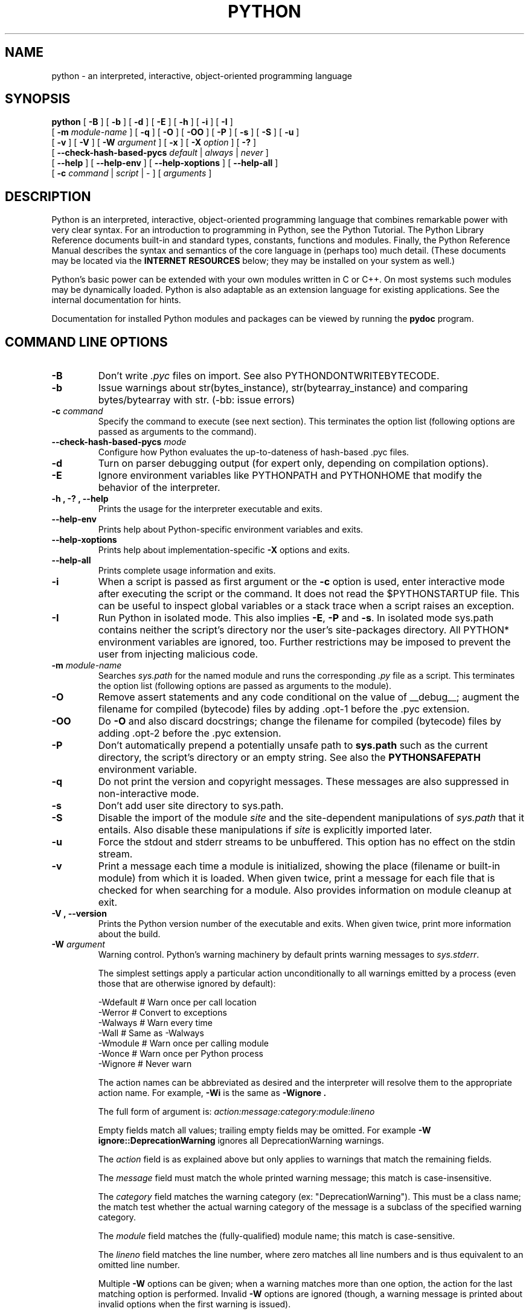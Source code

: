 .TH PYTHON "1"

.\" To view this file while editing, run it through groff:
.\"   groff -Tascii -man python.man | less

.SH NAME
python \- an interpreted, interactive, object-oriented programming language
.SH SYNOPSIS
.B python
[
.B \-B
]
[
.B \-b
]
[
.B \-d
]
[
.B \-E
]
[
.B \-h
]
[
.B \-i
]
[
.B \-I
]
.br
       [
.B \-m
.I module-name
]
[
.B \-q
]
[
.B \-O
]
[
.B \-OO
]
[
.B \-P
]
[
.B \-s
]
[
.B \-S
]
[
.B \-u
]
.br
       [
.B \-v
]
[
.B \-V
]
[
.B \-W
.I argument
]
[
.B \-x
]
[
.B \-X
.I option
]
[
.B \-?
]
.br
       [
.B \--check-hash-based-pycs
.I default
|
.I always
|
.I never
]
.br
       [
.B \--help
]
[
.B \--help-env
]
[
.B \--help-xoptions
]
[
.B \--help-all
]
.br
       [
.B \-c
.I command
|
.I script
|
\-
]
[
.I arguments
]
.SH DESCRIPTION
Python is an interpreted, interactive, object-oriented programming
language that combines remarkable power with very clear syntax.
For an introduction to programming in Python, see the Python Tutorial.
The Python Library Reference documents built-in and standard types,
constants, functions and modules.
Finally, the Python Reference Manual describes the syntax and
semantics of the core language in (perhaps too) much detail.
(These documents may be located via the
.B "INTERNET RESOURCES"
below; they may be installed on your system as well.)
.PP
Python's basic power can be extended with your own modules written in
C or C++.
On most systems such modules may be dynamically loaded.
Python is also adaptable as an extension language for existing
applications.
See the internal documentation for hints.
.PP
Documentation for installed Python modules and packages can be
viewed by running the
.B pydoc
program.
.SH COMMAND LINE OPTIONS
.TP
.B \-B
Don't write
.I .pyc
files on import. See also PYTHONDONTWRITEBYTECODE.
.TP
.B \-b
Issue warnings about str(bytes_instance), str(bytearray_instance)
and comparing bytes/bytearray with str. (-bb: issue errors)
.TP
.BI "\-c " command
Specify the command to execute (see next section).
This terminates the option list (following options are passed as
arguments to the command).
.TP
.BI "\-\-check-hash-based-pycs " mode
Configure how Python evaluates the up-to-dateness of hash-based .pyc files.
.TP
.B \-d
Turn on parser debugging output (for expert only, depending on
compilation options).
.TP
.B \-E
Ignore environment variables like PYTHONPATH and PYTHONHOME that modify
the behavior of the interpreter.
.TP
.B \-h ", " \-? ", "\-\-help
Prints the usage for the interpreter executable and exits.
.TP
.B "\-\-help\-env"
Prints help about Python-specific environment variables and exits.
.TP
.B "\-\-help\-xoptions"
Prints help about implementation-specific \fB\-X\fP options and exits.
.TP
.TP
.B "\-\-help\-all"
Prints complete usage information and exits.
.TP
.B \-i
When a script is passed as first argument or the \fB\-c\fP option is
used, enter interactive mode after executing the script or the
command.  It does not read the $PYTHONSTARTUP file.  This can be
useful to inspect global variables or a stack trace when a script
raises an exception.
.TP
.B \-I
Run Python in isolated mode. This also implies \fB\-E\fP, \fB\-P\fP and \fB\-s\fP. In
isolated mode sys.path contains neither the script's directory nor the user's
site-packages directory. All PYTHON* environment variables are ignored, too.
Further restrictions may be imposed to prevent the user from injecting
malicious code.
.TP
.BI "\-m " module-name
Searches
.I sys.path
for the named module and runs the corresponding
.I .py
file as a script. This terminates the option list (following options
are passed as arguments to the module).
.TP
.B \-O
Remove assert statements and any code conditional on the value of
__debug__; augment the filename for compiled (bytecode) files by
adding .opt-1 before the .pyc extension.
.TP
.B \-OO
Do \fB-O\fP and also discard docstrings; change the filename for
compiled (bytecode) files by adding .opt-2 before the .pyc extension.
.TP
.B \-P
Don't automatically prepend a potentially unsafe path to \fBsys.path\fP such
as the current directory, the script's directory or an empty string. See also the
\fBPYTHONSAFEPATH\fP environment variable.
.TP
.B \-q
Do not print the version and copyright messages. These messages are
also suppressed in non-interactive mode.
.TP
.B \-s
Don't add user site directory to sys.path.
.TP
.B \-S
Disable the import of the module
.I site
and the site-dependent manipulations of
.I sys.path
that it entails.  Also disable these manipulations if
.I site
is explicitly imported later.
.TP
.B \-u
Force the stdout and stderr streams to be unbuffered.
This option has no effect on the stdin stream.
.TP
.B \-v
Print a message each time a module is initialized, showing the place
(filename or built-in module) from which it is loaded.  When given
twice, print a message for each file that is checked for when
searching for a module.  Also provides information on module cleanup
at exit.
.TP
.B \-V ", " \-\-version
Prints the Python version number of the executable and exits.  When given
twice, print more information about the build.

.TP
.BI "\-W " argument
Warning control. Python's warning machinery by default prints warning messages
to
.IR sys.stderr .

The simplest settings apply a particular action unconditionally to all warnings
emitted by a process (even those that are otherwise ignored by default):

  -Wdefault  # Warn once per call location
  -Werror    # Convert to exceptions
  -Walways   # Warn every time
  -Wall      # Same as -Walways
  -Wmodule   # Warn once per calling module
  -Wonce     # Warn once per Python process
  -Wignore   # Never warn

The action names can be abbreviated as desired and the interpreter will resolve
them to the appropriate action name. For example,
.B -Wi
is the same as
.B -Wignore .

The full form of argument is:
.IB action:message:category:module:lineno

Empty fields match all values; trailing empty fields may be omitted. For
example
.B -W ignore::DeprecationWarning
ignores all DeprecationWarning warnings.

The
.I action
field is as explained above but only applies to warnings that match
the remaining fields.

The
.I message
field must match the whole printed warning message; this match is
case-insensitive.

The
.I category
field matches the warning category (ex: "DeprecationWarning"). This must be a
class name; the match test whether the actual warning category of the message
is a subclass of the specified warning category.

The
.I module
field matches the (fully-qualified) module name; this match is case-sensitive.

The
.I lineno
field matches the line number, where zero matches all line numbers and is thus
equivalent to an omitted line number.

Multiple
.B -W
options can be given; when a warning matches more than one option, the action
for the last matching option is performed. Invalid
.B -W
options are ignored (though, a warning message is printed about invalid options
when the first warning is issued).

Warnings can also be controlled using the
.B PYTHONWARNINGS
environment variable and from within a Python program using the warnings
module.  For example, the warnings.filterwarnings() function can be used to use
a regular expression on the warning message.

.TP
.BI "\-X " option
Set implementation-specific option. The following options are available:

    -X faulthandler: enable faulthandler

    -X showrefcount: output the total reference count and number of used
        memory blocks when the program finishes or after each statement in the
        interactive interpreter. This only works on debug builds

    -X tracemalloc: start tracing Python memory allocations using the
        tracemalloc module. By default, only the most recent frame is stored in a
        traceback of a trace. Use -X tracemalloc=NFRAME to start tracing with a
        traceback limit of NFRAME frames

    -X importtime: show how long each import takes. It shows module name,
        cumulative time (including nested imports) and self time (excluding
        nested imports). Note that its output may be broken in multi-threaded
        application. Typical usage is python3 -X importtime -c 'import asyncio'

    -X dev: enable CPython's "development mode", introducing additional runtime
        checks which are too expensive to be enabled by default. It will not be
        more verbose than the default if the code is correct: new warnings are
        only emitted when an issue is detected. Effect of the developer mode:
           * Add default warning filter, as -W default
           * Install debug hooks on memory allocators: see the PyMem_SetupDebugHooks()
             C function
           * Enable the faulthandler module to dump the Python traceback on a crash
           * Enable asyncio debug mode
           * Set the dev_mode attribute of sys.flags to True
           * io.IOBase destructor logs close() exceptions

    -X utf8: enable UTF-8 mode for operating system interfaces, overriding the default
        locale-aware mode. -X utf8=0 explicitly disables UTF-8 mode (even when it would
        otherwise activate automatically). See PYTHONUTF8 for more details

    -X pycache_prefix=PATH: enable writing .pyc files to a parallel tree rooted at the
        given directory instead of to the code tree.

    -X warn_default_encoding: enable opt-in EncodingWarning for 'encoding=None'

    -X no_debug_ranges: disable the inclusion of the tables mapping extra location
       information (end line, start column offset and end column offset) to every
       instruction in code objects. This is useful when smaller code objects and pyc
       files are desired as well as suppressing the extra visual location indicators
       when the interpreter displays tracebacks.

    -X frozen_modules=[on|off]: whether or not frozen modules should be used.
       The default is "on" (or "off" if you are running a local build).

    -X int_max_str_digits=number: limit the size of int<->str conversions.
       This helps avoid denial of service attacks when parsing untrusted data.
       The default is sys.int_info.default_max_str_digits.  0 disables.

.TP
.B \-x
Skip the first line of the source.  This is intended for a DOS
specific hack only.  Warning: the line numbers in error messages will
be off by one!
.SH INTERPRETER INTERFACE
The interpreter interface resembles that of the UNIX shell: when
called with standard input connected to a tty device, it prompts for
commands and executes them until an EOF is read; when called with a
file name argument or with a file as standard input, it reads and
executes a
.I script
from that file;
when called with
.B \-c
.IR command ,
it executes the Python statement(s) given as
.IR command .
Here
.I command
may contain multiple statements separated by newlines.
Leading whitespace is significant in Python statements!
In non-interactive mode, the entire input is parsed before it is
executed.
.PP
If available, the script name and additional arguments thereafter are
passed to the script in the Python variable
.IR sys.argv ,
which is a list of strings (you must first
.I import sys
to be able to access it).
If no script name is given,
.I sys.argv[0]
is an empty string; if
.B \-c
is used,
.I sys.argv[0]
contains the string
.I '-c'.
Note that options interpreted by the Python interpreter itself
are not placed in
.IR sys.argv .
.PP
In interactive mode, the primary prompt is `>>>'; the second prompt
(which appears when a command is not complete) is `...'.
The prompts can be changed by assignment to
.I sys.ps1
or
.IR sys.ps2 .
The interpreter quits when it reads an EOF at a prompt.
When an unhandled exception occurs, a stack trace is printed and
control returns to the primary prompt; in non-interactive mode, the
interpreter exits after printing the stack trace.
The interrupt signal raises the
.I Keyboard\%Interrupt
exception; other UNIX signals are not caught (except that SIGPIPE is
sometimes ignored, in favor of the
.I IOError
exception).  Error messages are written to stderr.
.SH FILES AND DIRECTORIES
These are subject to difference depending on local installation
conventions; ${prefix} and ${exec_prefix} are installation-dependent
and should be interpreted as for GNU software; they may be the same.
The default for both is \fI/usr/local\fP.
.IP \fI${exec_prefix}/bin/python\fP
Recommended location of the interpreter.
.PP
.I ${prefix}/lib/python<version>
.br
.I ${exec_prefix}/lib/python<version>
.RS
Recommended locations of the directories containing the standard
modules.
.RE
.PP
.I ${prefix}/include/python<version>
.br
.I ${exec_prefix}/include/python<version>
.RS
Recommended locations of the directories containing the include files
needed for developing Python extensions and embedding the
interpreter.
.RE
.SH ENVIRONMENT VARIABLES
.IP PYTHONSAFEPATH
If this is set to a non-empty string, don't automatically prepend a potentially
unsafe path to \fBsys.path\fP such as the current directory, the script's
directory or an empty string. See also the \fB\-P\fP option.
.IP PYTHONHOME
Change the location of the standard Python libraries.  By default, the
libraries are searched in ${prefix}/lib/python<version> and
${exec_prefix}/lib/python<version>, where ${prefix} and ${exec_prefix}
are installation-dependent directories, both defaulting to
\fI/usr/local\fP.  When $PYTHONHOME is set to a single directory, its value
replaces both ${prefix} and ${exec_prefix}.  To specify different values
for these, set $PYTHONHOME to ${prefix}:${exec_prefix}.
.IP PYTHONPATH
Augments the default search path for module files.
The format is the same as the shell's $PATH: one or more directory
pathnames separated by colons.
Non-existent directories are silently ignored.
The default search path is installation dependent, but generally
begins with ${prefix}/lib/python<version> (see PYTHONHOME above).
The default search path is always appended to $PYTHONPATH.
If a script argument is given, the directory containing the script is
inserted in the path in front of $PYTHONPATH.
The search path can be manipulated from within a Python program as the
variable
.IR sys.path .
.IP PYTHONPLATLIBDIR
Override sys.platlibdir.
.IP PYTHONSTARTUP
If this is the name of a readable file, the Python commands in that
file are executed before the first prompt is displayed in interactive
mode.
The file is executed in the same name space where interactive commands
are executed so that objects defined or imported in it can be used
without qualification in the interactive session.
You can also change the prompts
.I sys.ps1
and
.I sys.ps2
in this file.
.IP PYTHONOPTIMIZE
If this is set to a non-empty string it is equivalent to specifying
the \fB\-O\fP option. If set to an integer, it is equivalent to
specifying \fB\-O\fP multiple times.
.IP PYTHONDEBUG
If this is set to a non-empty string it is equivalent to specifying
the \fB\-d\fP option. If set to an integer, it is equivalent to
specifying \fB\-d\fP multiple times.
.IP PYTHONDONTWRITEBYTECODE
If this is set to a non-empty string it is equivalent to specifying
the \fB\-B\fP option (don't try to write
.I .pyc
files).
.IP PYTHONINSPECT
If this is set to a non-empty string it is equivalent to specifying
the \fB\-i\fP option.
.IP PYTHONIOENCODING
If this is set before running the interpreter, it overrides the encoding used
for stdin/stdout/stderr, in the syntax
.IB encodingname ":" errorhandler
The
.IB errorhandler
part is optional and has the same meaning as in str.encode. For stderr, the
.IB errorhandler
 part is ignored; the handler will always be \'backslashreplace\'.
.IP PYTHONNOUSERSITE
If this is set to a non-empty string it is equivalent to specifying the
\fB\-s\fP option (Don't add the user site directory to sys.path).
.IP PYTHONUNBUFFERED
If this is set to a non-empty string it is equivalent to specifying
the \fB\-u\fP option.
.IP PYTHONVERBOSE
If this is set to a non-empty string it is equivalent to specifying
the \fB\-v\fP option. If set to an integer, it is equivalent to
specifying \fB\-v\fP multiple times.
.IP PYTHONWARNINGS
If this is set to a comma-separated string it is equivalent to
specifying the \fB\-W\fP option for each separate value.
.IP PYTHONHASHSEED
If this variable is set to "random", a random value is used to seed the hashes
of str and bytes objects.

If PYTHONHASHSEED is set to an integer value, it is used as a fixed seed for
generating the hash() of the types covered by the hash randomization.  Its
purpose is to allow repeatable hashing, such as for selftests for the
interpreter itself, or to allow a cluster of python processes to share hash
values.

The integer must be a decimal number in the range [0,4294967295].  Specifying
the value 0 will disable hash randomization.
.IP PYTHONINTMAXSTRDIGITS
Limit the maximum digit characters in an int value
when converting from a string and when converting an int back to a str.
A value of 0 disables the limit.  Conversions to or from bases 2, 4, 8,
16, and 32 are never limited.
.IP PYTHONMALLOC
Set the Python memory allocators and/or install debug hooks. The available
memory allocators are
.IR malloc
and
.IR pymalloc .
The available debug hooks are
.IR debug ,
.IR malloc_debug ,
and
.IR pymalloc_debug .
.IP
When Python is compiled in debug mode, the default is
.IR pymalloc_debug
and the debug hooks are automatically used. Otherwise, the default is
.IR pymalloc .
.IP PYTHONMALLOCSTATS
If set to a non-empty string, Python will print statistics of the pymalloc
memory allocator every time a new pymalloc object arena is created, and on
shutdown.
.IP
This variable is ignored if the
.RB $ PYTHONMALLOC
environment variable is used to force the
.BR malloc (3)
allocator of the C library, or if Python is configured without pymalloc support.
.IP PYTHONASYNCIODEBUG
If this environment variable is set to a non-empty string, enable the debug
mode of the asyncio module.
.IP PYTHONTRACEMALLOC
If this environment variable is set to a non-empty string, start tracing
Python memory allocations using the tracemalloc module.
.IP
The value of the variable is the maximum number of frames stored in a
traceback of a trace. For example,
.IB PYTHONTRACEMALLOC=1
stores only the most recent frame.
.IP PYTHONFAULTHANDLER
If this environment variable is set to a non-empty string,
.IR faulthandler.enable()
is called at startup: install a handler for SIGSEGV, SIGFPE, SIGABRT, SIGBUS
and SIGILL signals to dump the Python traceback.
.IP
This is equivalent to the \fB-X faulthandler\fP option.
.IP PYTHONEXECUTABLE
If this environment variable is set,
.IB sys.argv[0]
will be set to its value instead of the value got through the C runtime. Only
works on Mac OS X.
.IP PYTHONUSERBASE
Defines the user base directory, which is used to compute the path of the user
.IR site-packages
directory and installation paths for
.IR "python \-m pip install \-\-user" .
.IP PYTHONPROFILEIMPORTTIME
If this environment variable is set to a non-empty string, Python will
show how long each import takes. This is exactly equivalent to setting
\fB\-X importtime\fP on the command line.
.IP PYTHONBREAKPOINT
If this environment variable is set to 0, it disables the default debugger. It
can be set to the callable of your debugger of choice.
.SS Debug-mode variables
Setting these variables only has an effect in a debug build of Python, that is,
if Python was configured with the
\fB\--with-pydebug\fP build option.
.IP PYTHONDUMPREFS
If this environment variable is set, Python will dump objects and reference
counts still alive after shutting down the interpreter.
.SH AUTHOR
The Python Software Foundation: https://www.python.org/psf/
.SH INTERNET RESOURCES
Main website:  https://www.python.org/
.br
Documentation:  https://docs.python.org/
.br
Developer resources:  https://devguide.python.org/
.br
Downloads:  https://www.python.org/downloads/
.br
Module repository:  https://pypi.org/
.br
Newsgroups:  comp.lang.python, comp.lang.python.announce
.SH LICENSING
Python is distributed under an Open Source license.  See the file
"LICENSE" in the Python source distribution for information on terms &
conditions for accessing and otherwise using Python and for a
DISCLAIMER OF ALL WARRANTIES.
